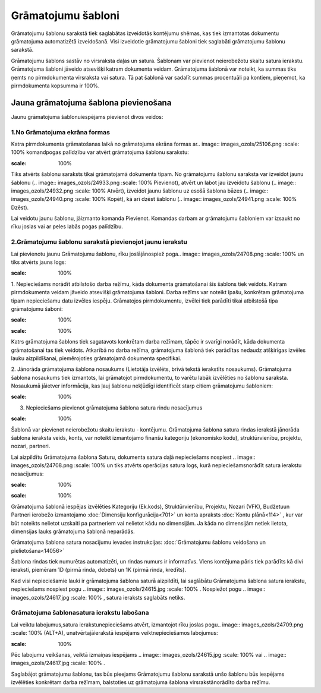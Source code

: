 .. 135 Grāmatojumu šabloni*********************** 


Grāmatojumu šablonu sarakstā tiek saglabātas izveidotās kontējumu
shēmas, kas tiek izmantotas dokumentu grāmatojuma automatizētā
izveidošanā. Visi izveidotie grāmatojumu šabloni tiek saglabāti
grāmatojumu šablonu sarakstā.

Grāmatojumu šablons sastāv no virsraksta daļas un satura. Šablonam var
pievienot neierobežotu skaitu satura ierakstu. Grāmatojuma šabloni
jāveido atsevišķi katram dokumenta veidam. Grāmatojuma šablonā var
noteikt, ka summas tiks ņemts no pirmdokumenta virsraksta vai satura.
Tā pat šablonā var sadalīt summas procentuāli pa kontiem, pieņemot, ka
pirmdokumenta kopsumma ir 100%.


Jauna grāmatojuma šablona pievienošana
``````````````````````````````````````

Jaunu grāmatojuma šablonuiespējams pievienot divos veidos:


1.No Grāmatojuma ekrāna formas
++++++++++++++++++++++++++++++

Katra pirmdokumenta grāmatošanas laikā no grāmatojuma ekrāna formas
ar.. image:: images_ozols/25106.png
:scale: 100%
komandpogas palīdzību var atvērt grāmatojuma šablonu sarakstu:



.. image:: images_ozols/25107.png
:scale: 100%




Tiks atvērts šablonu saraksts tikai grāmatojamā dokumenta tipam. No
grāmatojumu šablonu saraksta var izveidot jaunu šablonu (.. image::
images_ozols/24933.png
:scale: 100%
Pievienot), atvērt un labot jau izveidotu šablonu (.. image::
images_ozols/24932.png
:scale: 100%
Atvērt), izveidot jaunu šablonu uz esošā šablona bāzes (.. image::
images_ozols/24940.png
:scale: 100%
Kopēt), kā arī dzēst šablonu (.. image:: images_ozols/24941.png
:scale: 100%
Dzēst).

Lai veidotu jaunu šablonu, jāizmanto komanda Pievienot. Komandas
darbam ar grāmatojumu šabloniem var izsaukt no rīku joslas vai ar
peles labās pogas palīdzību.


2.Grāmatojumu šablonu sarakstā pievienojot jaunu ierakstu
+++++++++++++++++++++++++++++++++++++++++++++++++++++++++

Lai pievienotu jaunu Grāmatojumu šablonu, rīku joslājānospiež poga..
image:: images_ozols/24708.png
:scale: 100%
un tiks atvērts jauns logs:



.. image:: images_ozols/25108.png
:scale: 100%




1. Nepieciešams norādīt atbilstošo darba režīmu, kāda dokumenta
grāmatošanai šis šablons tiek veidots. Katram pirmdokumenta veidam
jāveido atsevišķi grāmatojuma šabloni. Darba režīms var noteikt īpašu,
konkrētam grāmatojuma tipam nepieciešamu datu izvēles iespēju.
Grāmatojos pirmdokumentu, izvēlei tiek parādīti tikai atbilstošā tipa
grāmatojumu šaboni:



.. image:: images_ozols/25109.png
:scale: 100%




.. image:: images_ozols/24545.gif
:scale: 100%
Katrs grāmatojuma šablons tiek sagatavots konkrētam darba režīmam,
tāpēc ir svarīgi norādīt, kāda dokumenta grāmatošanai tas tiek
veidots. Atkarībā no darba režīma, grāmatojuma šablonā tiek parādītas
nedaudz atšķirīgas izvēles lauku aizpildīšanai, piemērojoties
grāmatojamā dokumenta specifikai.





2. Jānorāda grāmatojuma šablona nosaukums (Lietotāja izvēlēts, brīvā
tekstā ierakstīts nosaukums). Grāmatojuma šablona nosaukums tiek
izmantots, lai grāmatojot pirmdokumentu, to varētu labāk izvēlēties no
šablonu saraksta. Nosaukumā jāietver informācija, kas ļauj šablonu
nekļūdīgi identificēt starp citiem grāmatojumu šabloniem:



.. image:: images_ozols/25110.png
:scale: 100%




3. Nepieciešams pievienot grāmatojuma šablona satura rindu nosacījumus

.. image:: images_ozols/24545.gif
:scale: 100%
Šablonā var pievienot neierobežotu skaitu ierakstu - kontējumu.
Grāmatojuma šablona satura rindas ierakstā jānorāda šablona ieraksta
veids, konts, var noteikt izmantojamo finanšu kategoriju (ekonomisko
kodu), struktūrvienību, projektu, nozari, partneri.

Lai aizpildītu Grāmatojuma šablona Saturu, dokumenta satura daļā
nepieciešams nospiest .. image:: images_ozols/24708.png
:scale: 100%
un tiks atvērts operācijas satura logs, kurā nepieciešamsnorādīt
satura ierakstu nosacījumus:



.. image:: images_ozols/25112.png
:scale: 100%




.. image:: images_ozols/24545.gif
:scale: 100%
Grāmatojuma šablonā iespējas izvēlēties Kategoriju (Ek.kods),
Struktūrvienību, Projektu, Nozari (VFK), Budžetuun Partneri ierobežo
izmantojamo :doc:`Dimensiju konfigurācija<701>` un konta apraksts
:doc:`Kontu plānā<114>` , kur var būt noteikts nelietot uzskaiti pa
partneriem vai nelietot kādu no dimensijām. Ja kāda no dimensijām
netiek lietota, dimensijas lauks grāmatojuma šablonā neparādās.



Grāmatojuma šablona satura nosacījumu ievades instrukcijas:
:doc:`Grāmatojumu šablonu veidošana un pielietošana<14056>`



Šablona rindas tiek numurētas automatizēti, un rindas numurs ir
informatīvs. Viens kontējuma pāris tiek parādīts kā divi ieraksti,
piemēram 1D (pirmā rinda, debets) un 1K (pirmā rinda, kredīts).



Kad visi nepieciešamie lauki ir grāmatojuma šablona saturā aizpildīti,
lai saglābātu Grāmatojuma šablona satura ierakstu, nepieciešams
nospiest pogu .. image:: images_ozols/24615.jpg
:scale: 100%
. Nospiežot pogu .. image:: images_ozols/24617.jpg
:scale: 100%
, satura ieraksts saglabāts netiks.




Grāmatojuma šablonasatura ierakstu labošana
+++++++++++++++++++++++++++++++++++++++++++

Lai veiktu labojumus,satura ierakstunepieciešams atvērt, izmantojot
rīku joslas pogu.. image:: images_ozols/24709.png
:scale: 100%
(ALT+A), unatvērtajāierakstā iespējams veiktnepieciešamos labojumus:



.. image:: images_ozols/25115.png
:scale: 100%




Pēc labojumu veikšanas, veiktā izmaiņas iespējams .. image::
images_ozols/24615.jpg
:scale: 100%
vai .. image:: images_ozols/24617.jpg
:scale: 100%
.



Saglabājot grāmatojumu šablonu, tas būs pieejams Grāmatojumu šablonu
sarakstā unšo šablonu būs iespējams izvēlēties konkrētam darba
režīmam, balstoties uz grāmatojuma šablona virsrakstānorādīto darba
režīmu.

 
